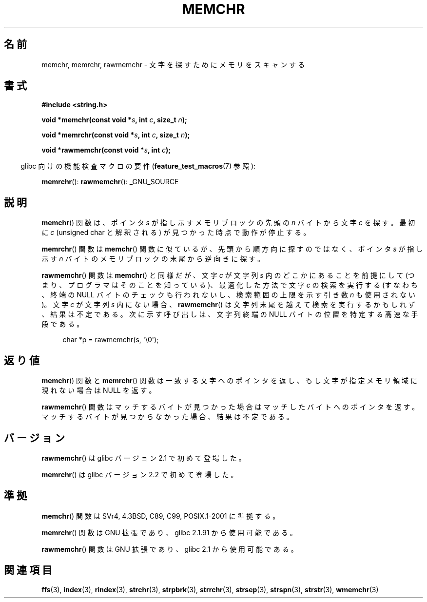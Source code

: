 .\" Copyright 1993 David Metcalfe (david@prism.demon.co.uk)
.\" and Copyright (c) 2008 Linux Foundation, written by Michael Kerrisk
.\"     <mtk.manpages@gmail.com>
.\"
.\" Permission is granted to make and distribute verbatim copies of this
.\" manual provided the copyright notice and this permission notice are
.\" preserved on all copies.
.\"
.\" Permission is granted to copy and distribute modified versions of this
.\" manual under the conditions for verbatim copying, provided that the
.\" entire resulting derived work is distributed under the terms of a
.\" permission notice identical to this one.
.\"
.\" Since the Linux kernel and libraries are constantly changing, this
.\" manual page may be incorrect or out-of-date.  The author(s) assume no
.\" responsibility for errors or omissions, or for damages resulting from
.\" the use of the information contained herein.  The author(s) may not
.\" have taken the same level of care in the production of this manual,
.\" which is licensed free of charge, as they might when working
.\" professionally.
.\"
.\" Formatted or processed versions of this manual, if unaccompanied by
.\" the source, must acknowledge the copyright and authors of this work.
.\"
.\" Modified Mon Apr 12 12:49:57 1993, David Metcalfe
.\" Modified Sat Jul 24 18:56:22 1993, Rik Faith (faith@cs.unc.edu)
.\" Modified Wed Feb 20 21:09:36 2002, Ian Redfern (redferni@logica.com)
.\" 2008-07-09, mtk, add rawmemchr()
.\"
.\" Japanese Version Copyright (c) 1997 HIROFUMI Nishizuka
.\"	all rights reserved.
.\" Translated 1997-12-16, HIROFUMI Nishizuka <nishi@rpts.cl.nec.co.jp>
.\" Updated & Modified 2002-03-24, Yuichi SATO <ysato@h4.dion.ne.jp>
.\" Updated & Modified 2003-11-27, Yuichi SATO <ysato444@yahoo.co.jp>
.\" Updated 2008-08-11, Akihiro MOTOKI <amotoki@dd.iij4u.or.jp>
.\"
.TH MEMCHR 3  2009-12-04 "" "Linux Programmer's Manual"
.SH 名前
memchr, memrchr, rawmemchr \- 文字を探すためにメモリをスキャンする
.SH 書式
.nf
.B #include <string.h>

.BI "void *memchr(const void *" s ", int " c ", size_t " n );

.BI "void *memrchr(const void *" s ", int " c ", size_t " n );

.BI "void *rawmemchr(const void *" s ", int " c );
.fi
.sp
.in -4n
glibc 向けの機能検査マクロの要件
.RB ( feature_test_macros (7)
参照):
.in
.sp
.BR memrchr ():
.BR rawmemchr ():
_GNU_SOURCE
.SH 説明
.BR memchr ()
関数は、ポインタ \fIs\fP が指し示すメモリブロックの
先頭の \fIn\fP バイトから文字 \fIc\fP を探す。
最初に \fIc\fP (unsigned char と解釈される) が見つかった時点で動作が停止する。
.PP
.BR memrchr ()
関数は
.BR memchr ()
関数に似ているが、
先頭から順方向に探すのではなく、
ポインタ \fIs\fP が指し示す \fIn\fP バイトのメモリブロックの
末尾から逆向きに探す。

.BR rawmemchr ()
関数は
.BR memchr ()
と同様だが、
文字
.I c
が文字列
.I s
内のどこかにあることを前提にして
(つまり、プログラマはそのことを知っている)、
最適化した方法で文字
.I c
の検索を実行する
(すなわち、終端の NULL バイトのチェックも行われないし、
検索範囲の上限を示す引き数
.I n
も使用されない)。
文字
.I c
が文字列
.I s
内にない場合、
.BR rawmemchr ()
は文字列末尾を越えて検索を実行するかもしれず、結果は不定である。
次に示す呼び出しは、文字列終端の NULL バイトの位置を特定する
高速な手段である。
.in +4n
.nf

char *p = rawmemchr(s,\ \(aq\\0\(aq);
.fi
.in
.SH 返り値
.BR memchr ()
関数と
.BR memrchr ()
関数は一致する文字へのポインタを返し、
もし文字が指定メモリ領域に現れない場合は NULL を返す。

.BR rawmemchr ()
関数はマッチするバイトが見つかった場合はマッチしたバイトへのポインタを返す。
マッチするバイトが見つからなかった場合、結果は不定である。
.SH バージョン
.BR rawmemchr ()
は glibc バージョン 2.1 で初めて登場した。

.BR memrchr ()
は glibc バージョン 2.2 で初めて登場した。
.SH 準拠
.BR memchr ()
関数は SVr4, 4.3BSD, C89, C99, POSIX.1-2001 に準拠する。

.BR memrchr ()
関数は GNU 拡張であり、glibc 2.1.91 から使用可能である。

.BR rawmemchr ()
関数は GNU 拡張であり、glibc 2.1 から使用可能である。
.SH 関連項目
.BR ffs (3),
.BR index (3),
.BR rindex (3),
.BR strchr (3),
.BR strpbrk (3),
.BR strrchr (3),
.BR strsep (3),
.BR strspn (3),
.BR strstr (3),
.BR wmemchr (3)
